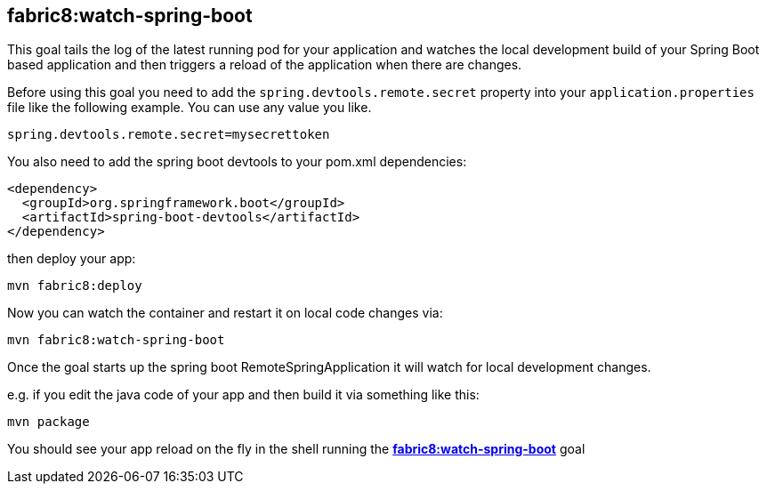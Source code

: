 
[[fabric8:watch-spring-boot]]
== *fabric8:watch-spring-boot*

This goal tails the log of the latest running pod for your application and watches the local development build of your Spring Boot based application and then triggers a reload of the application when there are changes.

Before using this goal you need to add the `spring.devtools.remote.secret` property into your `application.properties` file like the following example. You can use any value you like.

[source, sh]
----
spring.devtools.remote.secret=mysecrettoken
----

You also need to add the spring boot devtools to your pom.xml dependencies:

[source,xml,indent=0,subs="verbatim,quotes,attributes"]
----
    <dependency>
      <groupId>org.springframework.boot</groupId>
      <artifactId>spring-boot-devtools</artifactId>
    </dependency>
----

then deploy your app:

[source, sh]
----
mvn fabric8:deploy
----

Now you can watch the container and restart it on local code changes via:

[source, sh]
----
mvn fabric8:watch-spring-boot
----

Once the goal starts up the spring boot RemoteSpringApplication it will watch for local development changes.

e.g. if you edit the java code of your app and then build it via something like this:

[source, sh]
----
mvn package
----

You should see your app reload on the fly in the shell running the <<fabric8:watch-spring-boot>> goal

